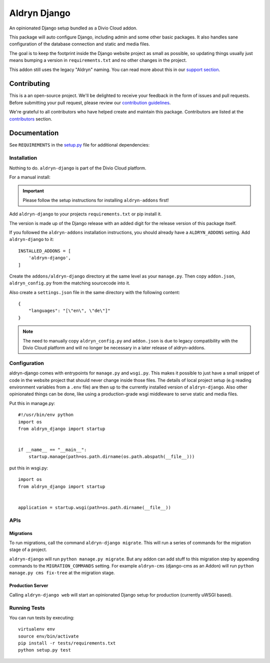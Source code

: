 =============
Aldryn Django
=============

|build| |coverage|

An opinionated Django setup bundled as a Divio Cloud addon.

This package will auto configure Django, including admin and some other basic
packages. It also handles sane configuration of the database connection and
static and media files.

The goal is to keep the footprint inside the Django website project as small
as possible, so updating things usually just means bumping a version in
``requirements.txt`` and no other changes in the project.

This addon still uses the legacy "Aldryn" naming. You can read more about this in our
`support section <https://support.divio.com/general/faq/essential-knowledge-what-is-aldryn>`_.


Contributing
============

This is a an open-source project. We'll be delighted to receive your
feedback in the form of issues and pull requests. Before submitting your
pull request, please review our `contribution guidelines
<http://docs.django-cms.org/en/latest/contributing/index.html>`_.

We're grateful to all contributors who have helped create and maintain this package.
Contributors are listed at the `contributors <https://github.com/divio/aldryn-django/graphs/contributors>`_
section.


Documentation
=============

See ``REQUIREMENTS`` in the `setup.py <https://github.com/divio/aldryn-django/blob/master/setup.py>`_
file for additional dependencies:

|python| |django|


Installation
------------

Nothing to do. ``aldryn-django`` is part of the Divio Cloud platform.

For a manual install:

.. important::

    Please follow the setup instructions for installing
    ``aldryn-addons`` first!


Add ``aldryn-django`` to your projects ``requirements.txt`` or pip install it.

The version is made up of the Django release with an added digit for the
release version of this package itself.

If you followed the ``aldryn-addons`` installation instructions, you should
already have a ``ALDRYN_ADDONS`` setting. Add ``aldryn-django`` to it::

    INSTALLED_ADDONS = [
        'aldryn-django',
    ]

Create the ``addons/aldryn-django`` directory at the same level as your
``manage.py``. Then copy ``addon.json``, ``aldryn_config.py`` from
the matching sourcecode into it.

Also create a ``settings.json`` file in the same directory with the following
content::

    {
        "languages": "[\"en\", \"de\"]"
    }

.. Note:: The need to manually copy ``aldryn_config.py`` and ``addon.json`` is
          due to legacy compatibility with the Divio Cloud platform and will no
          longer be necessary in a later release of aldryn-addons.


Configuration
-------------

aldryn-django comes with entrypoints for ``manage.py`` and ``wsgi.py``. This
makes it possible to just have a small snippet of code in the website project
that should never change inside those files. The details of local project
setup (e.g reading environment variables from a ``.env`` file) are then up to
the currently installed version of ``aldryn-django``. Also other opinionated
things can be done, like using a production-grade wsgi middleware to serve
static and media files.


Put this in manage.py::

    #!/usr/bin/env python
    import os
    from aldryn_django import startup


    if __name__ == "__main__":
        startup.manage(path=os.path.dirname(os.path.abspath(__file__)))


put this in wsgi.py::

    import os
    from aldryn_django import startup


    application = startup.wsgi(path=os.path.dirname(__file__))


APIs
----

Migrations
**********

To run migrations, call the command ``aldryn-django migrate``. This will run
a series of commands for the migration stage of a project.

``aldryn-django`` will run ``python manage.py migrate``. But any addon
can add stuff to this migration step by appending commands to the ``MIGRATION_COMMANDS``
setting. For example ``aldryn-cms`` (django-cms as an Addon) will run
``python manage.py cms fix-tree`` at the migration stage.


Production Server
*****************

Calling ``aldryn-django web`` will start an opinionated Django setup for
production (currently uWSGI based).


Running Tests
-------------

You can run tests by executing::

    virtualenv env
    source env/bin/activate
    pip install -r tests/requirements.txt
    python setup.py test


.. |build| image:: https://travis-ci.org/divio/aldryn-django.svg?branch=support/2.2.x
    :target: https://travis-ci.org/divio/aldryn-django
.. |coverage| image:: https://codecov.io/gh/divio/aldryn-django/branch/support/2.2.x/graph/badge.svg
    :target: https://codecov.io/gh/divio/aldryn-django

.. |python| image:: https://img.shields.io/badge/python-3.5%20%7C%203.6%20%7C%C2%A03.7-blue.svg
    :target: https://pypi.org/project/aldryn-django/
.. |django| image:: https://img.shields.io/badge/django-2.2-blue.svg
    :target: https://www.djangoproject.com/
